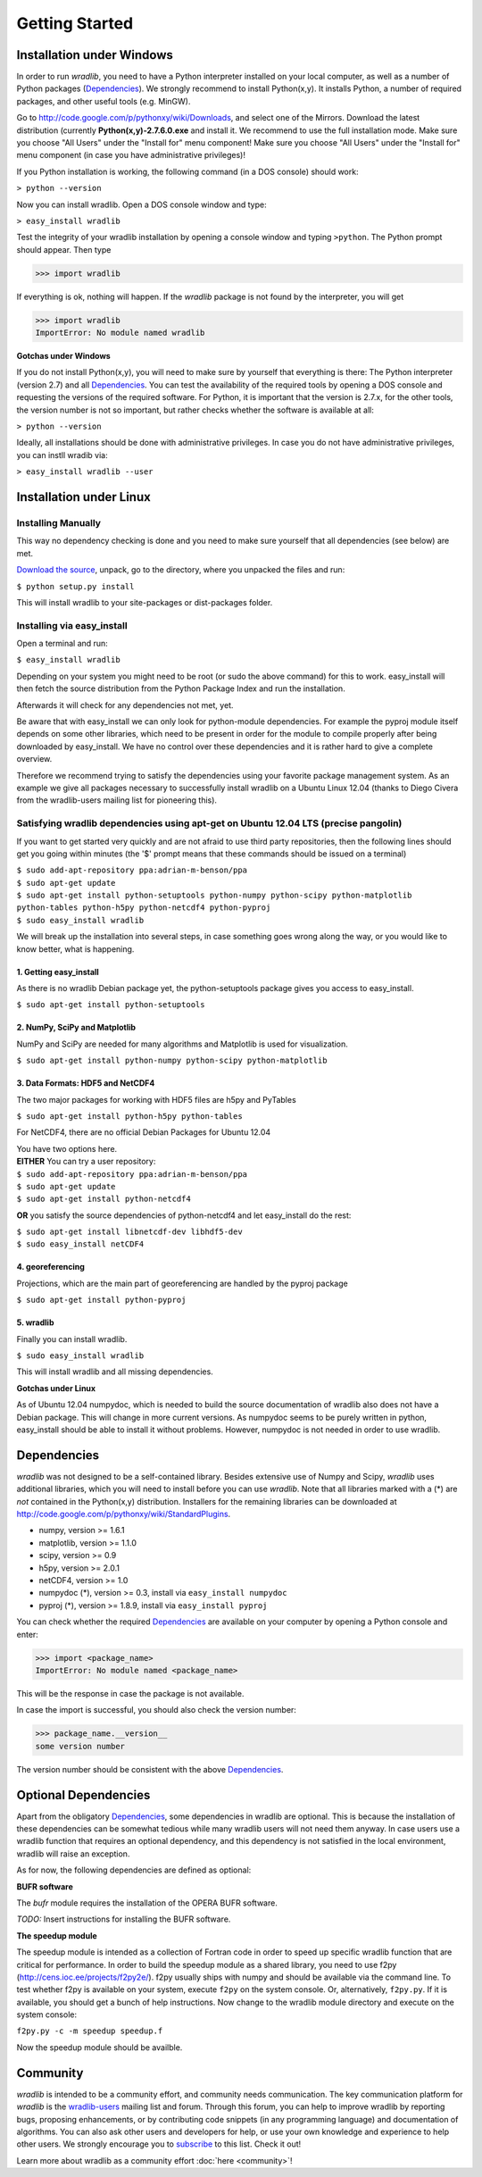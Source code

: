 Getting Started
===============

Installation under Windows
--------------------------

In order to run *wradlib*, you need to have a Python interpreter installed on your local computer, as well as a number of Python packages (`Dependencies`_). We strongly recommend to install Python(x,y). It installs Python, a number of required packages, and other useful tools (e.g. MinGW).

Go to http://code.google.com/p/pythonxy/wiki/Downloads, and select one of the Mirrors. Download the latest distribution (currently **Python(x,y)-2.7.6.0.exe** and install it. We recommend to use the full installation mode. Make sure you choose "All Users" under the "Install for" menu component! Make sure you choose "All Users" under the "Install for" menu component (in case you have administrative privileges)!

If you Python installation is working, the following command (in a DOS console) should work:

``> python --version``

Now you can install wradlib. Open a DOS console window and type:

``> easy_install wradlib``

Test the integrity of your wradlib installation by opening a console window and typing ``>python``. The Python prompt should appear. Then type

>>> import wradlib

If everything is ok, nothing will happen. If the *wradlib* package is not found by the interpreter, you will get 

>>> import wradlib
ImportError: No module named wradlib

**Gotchas under Windows**

If you do not install Python(x,y), you will need to make sure by yourself that everything is there: The Python interpreter (version 2.7) and all `Dependencies`_. You can test the availability of the required tools by opening a DOS console and requesting the versions of the required software. For Python, it is important that the version is 2.7.x, for the other tools, the version number is not so important, but rather checks whether the software is available at all:

``> python --version``

Ideally, all installations should be done with administrative privileges. In case you do not have administrative privileges, you can instll wradib via:

``> easy_install wradlib --user``  


Installation under Linux
------------------------

Installing Manually
^^^^^^^^^^^^^^^^^^^^

This way no dependency checking is done and you need to make sure yourself that all dependencies (see below) are met.

`Download the source <http://bitbucket.org/wradlib/wradlib/get/default.zip>`_, unpack, go to the directory, where you unpacked the files and run:

``$ python setup.py install``

This will install wradlib to your site-packages or dist-packages folder.

Installing via easy_install
^^^^^^^^^^^^^^^^^^^^^^^^^^^^

Open a terminal and run:

``$ easy_install wradlib``

Depending on your system you might need to be root (or sudo the above command) for this to work.
easy_install will then fetch the source distribution from the Python Package Index and run the installation.

Afterwards it will check for any dependencies not met, yet.

Be aware that with easy_install we can only look for python-module dependencies.
For example the pyproj module itself depends on some other libraries, which need to be present in order for the module to compile properly after being downloaded by easy_install. We have no control over these dependencies and it is rather hard to give a complete overview.

Therefore we recommend trying to satisfy the dependencies using your favorite package management system.
As an example we give all packages necessary to successfully install wradlib on a Ubuntu Linux 12.04 (thanks to Diego Civera from the wradlib-users mailing list for pioneering this).

Satisfying wradlib dependencies using apt-get on Ubuntu 12.04 LTS (precise pangolin)
^^^^^^^^^^^^^^^^^^^^^^^^^^^^^^^^^^^^^^^^^^^^^^^^^^^^^^^^^^^^^^^^^^^^^^^^^^^^^^^^^^^^

If you want to get started very quickly and are not afraid to use third party repositories, then the following lines should get you going within minutes (the '$' prompt means that these commands should be issued on a terminal)

| ``$ sudo add-apt-repository ppa:adrian-m-benson/ppa``
| ``$ sudo apt-get update``
| ``$ sudo apt-get install python-setuptools python-numpy python-scipy python-matplotlib python-tables python-h5py python-netcdf4 python-pyproj``
| ``$ sudo easy_install wradlib``


We will break up the installation into several steps, in case something goes wrong along the way, or you would like to know better, what is happening.

1. Getting easy_install
"""""""""""""""""""""""
As there is no wradlib Debian package yet, the python-setuptools package gives you access to easy_install.

``$ sudo apt-get install python-setuptools``

2. NumPy, SciPy and Matplotlib
""""""""""""""""""""""""""""""
NumPy and SciPy are needed for many algorithms and Matplotlib is used for visualization.

``$ sudo apt-get install python-numpy python-scipy python-matplotlib``

3. Data Formats: HDF5 and NetCDF4
"""""""""""""""""""""""""""""""""
The two major packages for working with HDF5 files are h5py and PyTables

``$ sudo apt-get install python-h5py python-tables``

For NetCDF4, there are no official Debian Packages for Ubuntu 12.04

| You have two options here.  
| **EITHER** You can try a user repository:

| ``$ sudo add-apt-repository ppa:adrian-m-benson/ppa``
| ``$ sudo apt-get update``
| ``$ sudo apt-get install python-netcdf4``

**OR** you satisfy the source dependencies of python-netcdf4 and let easy_install do the rest:

| ``$ sudo apt-get install libnetcdf-dev libhdf5-dev``
| ``$ sudo easy_install netCDF4``

4. georeferencing
"""""""""""""""""
Projections, which are the main part of georeferencing are handled by the pyproj package

``$ sudo apt-get install python-pyproj``

5. wradlib
""""""""""
Finally you can install wradlib. 

``$ sudo easy_install wradlib``

This will install wradlib and all missing dependencies.

**Gotchas under Linux**

As of Ubuntu 12.04 numpydoc, which is needed to build the source documentation of wradlib also does not have a Debian package. This will change in more current versions. As numpydoc seems to be purely written in python, easy_install should be able to install it without problems. However, numpydoc is not needed in order to use wradlib.

.. _ref-dependencies:

Dependencies
------------

*wradlib* was not designed to be a self-contained library. Besides extensive use of Numpy and Scipy, *wradlib* uses additional libraries, which you will need to install before you can use *wradlib*. Note that all libraries marked with a (*) are *not* contained in the Python(x,y) distribution. Installers for the remaining libraries can be downloaded at http://code.google.com/p/pythonxy/wiki/StandardPlugins.

- numpy, version >= 1.6.1

- matplotlib, version >= 1.1.0

- scipy, version >= 0.9

- h5py, version >= 2.0.1

- netCDF4, version >= 1.0

- numpydoc (*), version >= 0.3, install via ``easy_install numpydoc``

- pyproj (*), version >= 1.8.9, install via ``easy_install pyproj``

You can check whether the required `Dependencies`_ are available on your computer by opening a Python console and enter:

>>> import <package_name>
ImportError: No module named <package_name>
 
This will be the response in case the package is not available. 

In case the import is successful, you should also check the version number:

>>> package_name.__version__
some version number

The version number should be consistent with the above `Dependencies`_.


Optional Dependencies
---------------------

Apart from the obligatory `Dependencies`_, some dependencies in wradlib are optional. This is because the installation of these dependencies can be somewhat tedious while many wradlib users will not need them anyway. In case users use a wradlib function that requires an optional dependency, and this dependency is not satisfied in the local environment, wradlib will raise an exception.

As for now, the following dependencies are defined as optional:

**BUFR software**

The *bufr* module requires the installation of the OPERA BUFR software.

*TODO:* Insert instructions for installing the BUFR software.

**The speedup module**

The speedup module is intended as a collection of Fortran code in order to speed up specific wradlib function that are critical for performance.
In order to build the speedup module as a shared library, you need to use f2py (http://cens.ioc.ee/projects/f2py2e/). f2py usually ships with numpy and should be available via the command line. To test whether f2py is available on your system, execute ``f2py`` on the system console. Or, alternatively, ``f2py.py``. If it is available, you should get a bunch of help instructions. Now change to the wradlib module directory and execute on the system console:

``f2py.py -c -m speedup speedup.f``

Now the speedup module should be availble.
 

Community
---------

*wradlib* is intended to be a community effort, and community needs communication. The key communication platform for *wradlib* is the  `wradlib-users <https://groups.google.com/forum/?fromgroups=#!forum/wradlib-users>`_ mailing list and forum. Through this forum, you can help to improve wradlib by reporting bugs, proposing enhancements, or by contributing code snippets (in any programming language) and documentation of algorithms. You can also ask other users and developers for help, or use your own knowledge and experience to help other users. We strongly encourage you to `subscribe <https://groups.google.com/group/wradlib-users/subscribe>`_ to this list. Check it out! 

Learn more about wradlib as a community effort :doc:`here <community>`!
